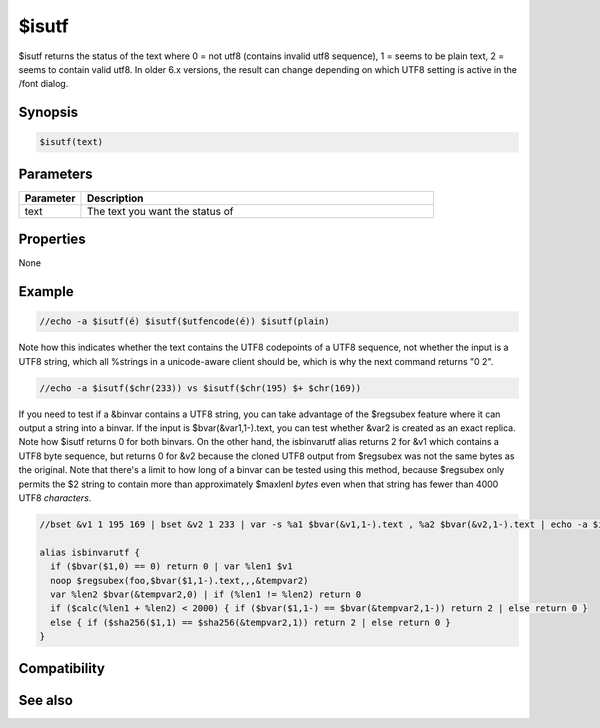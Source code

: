 $isutf
======

$isutf returns the status of the text where 0 = not utf8 (contains invalid utf8 sequence), 1 = seems to be plain text, 2 = seems to contain valid utf8. In older 6.x versions, the result can change depending on which UTF8 setting is active in the /font dialog.

Synopsis
--------

.. code:: text

    $isutf(text)

Parameters
----------

.. list-table::
    :widths: 15 85
    :header-rows: 1

    * - Parameter
      - Description
    * - text
      - The text you want the status of

Properties
----------

None

Example
-------

.. code:: text

    //echo -a $isutf(é) $isutf($utfencode(é)) $isutf(plain)

Note how this indicates whether the text contains the UTF8 codepoints of a UTF8 sequence, not whether the input is a UTF8 string, which all %strings in a unicode-aware client should be, which is why the next command returns "0 2".

.. code:: text

    //echo -a $isutf($chr(233)) vs $isutf($chr(195) $+ $chr(169))

If you need to test if a &binvar contains a UTF8 string, you can take advantage of the $regsubex feature where it can output a string into a binvar. If the input is $bvar(&var1,1-).text, you can test whether &var2 is created as an exact replica. Note how $isutf returns 0 for both binvars. On the other hand, the isbinvarutf alias returns 2 for &v1 which contains a UTF8 byte sequence, but returns 0 for &v2 because the cloned UTF8 output from $regsubex was not the same bytes as the original. Note that there's a limit to how long of a binvar can be tested using this method, because $regsubex only permits the $2 string to contain more than approximately $maxlenl *bytes* even when that string has fewer than 4000 UTF8 *characters*.

.. code:: text

    //bset &v1 1 195 169 | bset &v2 1 233 | var -s %a1 $bvar(&v1,1-).text , %a2 $bvar(&v2,1-).text | echo -a $isutf(%a1) $isutf(%a2) vs $isbinvarutf(&v1) $isbinvarutf(&v2)
    
    alias isbinvarutf {
      if ($bvar($1,0) == 0) return 0 | var %len1 $v1
      noop $regsubex(foo,$bvar($1,1-).text,,,&tempvar2)
      var %len2 $bvar(&tempvar2,0) | if (%len1 != %len2) return 0
      if ($calc(%len1 + %len2) < 2000) { if ($bvar($1,1-) == $bvar(&tempvar2,1-)) return 2 | else return 0 }
      else { if ($sha256($1,1) == $sha256(&tempvar2,1)) return 2 | else return 0 }
    }

Compatibility
-------------

.. compatibility:: 6.17

See also
--------

.. hlist::
    :columns: 4

    * :doc:`$utfencode </identifiers/utfencode>`
    * :doc:`$utfdecode </identifiers/utfdecode>`
